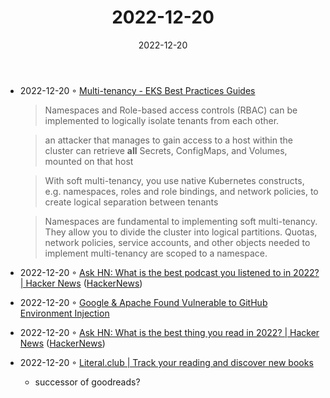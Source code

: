 :PROPERTIES:
:ID:       2c55f618-cfb9-45d5-bfe8-ac05c582e231
:END:
#+TITLE: 2022-12-20
#+DATE: 2022-12-20
#+FILETAGS: journal

- 2022-12-20 ◦ [[https://aws.github.io/aws-eks-best-practices/security/docs/multitenancy/][Multi-tenancy - EKS Best Practices Guides]]
  #+begin_quote
  Namespaces and Role-based access controls (RBAC) can be implemented to logically isolate tenants from each other.
  #+end_quote
  #+begin_quote
  an attacker that manages to gain access to a host within the cluster can retrieve *all* Secrets, ConfigMaps, and Volumes, mounted on that host
  #+end_quote
  #+begin_quote
  With soft multi-tenancy, you use native Kubernetes constructs, e.g. namespaces, roles and role bindings, and network policies, to create logical separation between tenants
  #+end_quote
  #+begin_quote
  Namespaces are fundamental to implementing soft multi-tenancy. They allow you to divide the cluster into logical partitions. Quotas, network policies, service accounts, and other objects needed to implement multi-tenancy are scoped to a namespace.
  #+end_quote
- 2022-12-20 ◦ [[https://news.ycombinator.com/item?id=34056715][Ask HN: What is the best podcast you listened to in 2022? | Hacker News]] ([[id:91f33643-b126-4383-9ffb-af8c379a28d9][HackerNews]])
- 2022-12-20 ◦ [[https://www.legitsecurity.com/blog/github-privilege-escalation-vulnerability-0][Google & Apache Found Vulnerable to GitHub Environment Injection]]
- 2022-12-20 ◦ [[https://news.ycombinator.com/item?id=34055123][Ask HN: What is the best thing you read in 2022? | Hacker News]] ([[id:91f33643-b126-4383-9ffb-af8c379a28d9][HackerNews]])
- 2022-12-20 ◦ [[https://literal.club/][Literal.club | Track your reading and discover new books]]
  - successor of goodreads?
